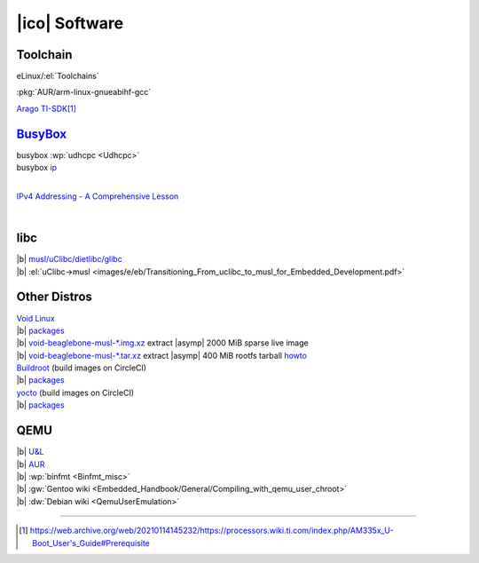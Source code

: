 ==============
|ico| Software
==============

Toolchain
=========

eLinux/:el:`Toolchains`

.. https://docutils.sourceforge.io/docs/ref/rst/restructuredtext.html#character-level-inline-markup-1
.. arm-linux-gnueabi\ **hf**\ -gcc

:pkg:`AUR/arm-linux-gnueabihf-gcc`

`Arago TI-SDK <http://arago-project.org/wiki/index.php/Setting_Up_Build_Environment>`__\ [#w]_

`BusyBox`__
===========

.. __: https://www.busybox.net/

| busybox :wp:`udhcpc <Udhcpc>`
| busybox `ip <https://web.archive.org/web/https://www.busybox.net/downloads/BusyBox.html#ip>`__

.. Eli the Computer Guy .. TCP/IP and Subnet Masking
.. youtube:: EkNq4TrHP_U
  :width: 100%
  :height: 80

|

`IPv4 Addressing - A Comprehensive Lesson <https://www.youtube.com/playlist?list=PLl9NdZbdtA0wK8OIgttkScKRxcMkvoev_>`__

.. NexGenT .. IPv4 Addressing Lesson 1: Binary and the IP Address MADE EASY
.. youtube:: ddM9AcreVqY
  :width: 100%
  :height: 80

|

libc
====

| |b| `musl/uClibc/dietlibc/glibc <http://www.etalabs.net/compare_libcs.html>`__
| |b| :el:`uClibc->musl <images/e/eb/Transitioning_From_uclibc_to_musl_for_Embedded_Development.pdf>`

Other Distros
=============

| `Void Linux <https://voidlinux.org/>`__
| |b| `packages <https://voidlinux.org/packages/>`__
| |b| `void-beaglebone-musl-\*.img.xz`__ extract |asymp| 2000 MiB sparse live image
| |b| `void-beaglebone-musl-\*.tar.xz`__ extract |asymp| 400 MiB rootfs tarball `howto <https://wiki.voidlinux.org/Beaglebone>`__

.. __: https://a-hel-fi.m.voidlinux.org/live/current/
.. __: https://a-hel-fi.m.voidlinux.org/live/current/

| `Buildroot <https://buildroot.org/>`__ (build images on CircleCI)
| |b| `packages <https://git.busybox.net/buildroot/tree/package>`__

| `yocto <https://www.yoctoproject.org/>`__ (build images on CircleCI)
| |b| `packages <https://layers.openembedded.org/layerindex/branch/master/recipes/>`__

QEMU
====

| |b| `U&L <https://unix.stackexchange.com/questions/41889/how-can-i-chroot-into-a-filesystem-with-a-different-architechture>`__
| |b| `AUR <https://aur.archlinux.org/packages/?O=0&K=qemu+static>`__
| |b| :wp:`binfmt <Binfmt_misc>`
| |b| :gw:`Gentoo wiki <Embedded_Handbook/General/Compiling_with_qemu_user_chroot>`
| |b| :dw:`Debian wiki <QemuUserEmulation>`

----

.. [#w] https://web.archive.org/web/20210114145232/https://processors.wiki.ti.com/index.php/AM335x_U-Boot_User's_Guide#Prerequisite
